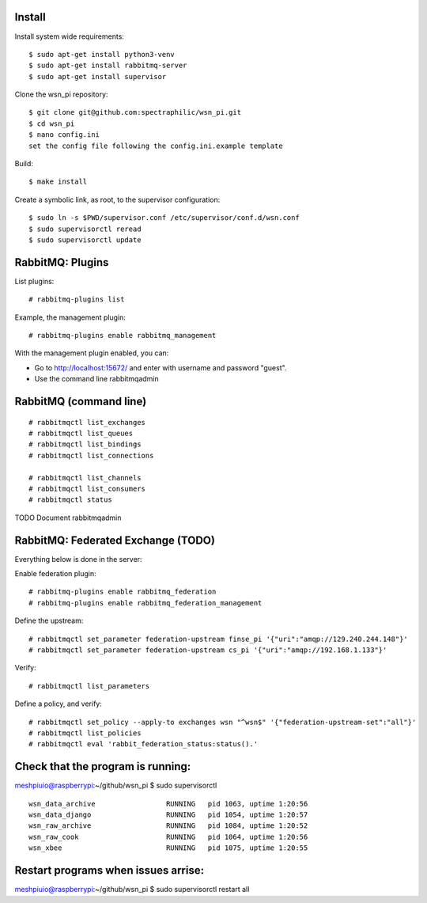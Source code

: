 Install
=======

Install system wide requirements::

  $ sudo apt-get install python3-venv
  $ sudo apt-get install rabbitmq-server
  $ sudo apt-get install supervisor

Clone the wsn_pi repository::

  $ git clone git@github.com:spectraphilic/wsn_pi.git
  $ cd wsn_pi
  $ nano config.ini
  set the config file following the config.ini.example template

Build::

  $ make install

Create a symbolic link, as root, to the supervisor configuration::

  $ sudo ln -s $PWD/supervisor.conf /etc/supervisor/conf.d/wsn.conf
  $ sudo supervisorctl reread
  $ sudo supervisorctl update


RabbitMQ: Plugins
=================

List plugins::

  # rabbitmq-plugins list

Example, the management plugin::

  # rabbitmq-plugins enable rabbitmq_management

With the management plugin enabled, you can:

- Go to http://localhost:15672/ and enter with username and password "guest".
- Use the command line rabbitmqadmin


RabbitMQ (command line)
=======================

::

  # rabbitmqctl list_exchanges
  # rabbitmqctl list_queues
  # rabbitmqctl list_bindings
  # rabbitmqctl list_connections

  # rabbitmqctl list_channels
  # rabbitmqctl list_consumers
  # rabbitmqctl status

TODO Document rabbitmqadmin


RabbitMQ: Federated Exchange (TODO)
===================================

Everything below is done in the server:

Enable federation plugin::

  # rabbitmq-plugins enable rabbitmq_federation
  # rabbitmq-plugins enable rabbitmq_federation_management

Define the upstream::

  # rabbitmqctl set_parameter federation-upstream finse_pi '{"uri":"amqp://129.240.244.148"}'
  # rabbitmqctl set_parameter federation-upstream cs_pi '{"uri":"amqp://192.168.1.133"}'

Verify::

  # rabbitmqctl list_parameters

Define a policy, and verify::

  # rabbitmqctl set_policy --apply-to exchanges wsn "^wsn$" '{"federation-upstream-set":"all"}'
  # rabbitmqctl list_policies
  # rabbitmqctl eval 'rabbit_federation_status:status().'
  
  
Check that the program is running:
===================================
meshpiuio@raspberrypi:~/github/wsn_pi $ sudo supervisorctl
::
  wsn_data_archive                 RUNNING   pid 1063, uptime 1:20:56
  wsn_data_django                  RUNNING   pid 1054, uptime 1:20:57
  wsn_raw_archive                  RUNNING   pid 1084, uptime 1:20:52
  wsn_raw_cook                     RUNNING   pid 1064, uptime 1:20:56
  wsn_xbee                         RUNNING   pid 1075, uptime 1:20:55

Restart programs when issues arrise:
===================================
meshpiuio@raspberrypi:~/github/wsn_pi $ sudo supervisorctl restart all
    
